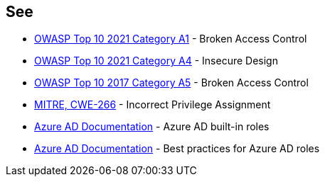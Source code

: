 == See

* https://owasp.org/Top10/A01_2021-Broken_Access_Control/[OWASP Top 10 2021 Category A1] - Broken Access Control
* https://owasp.org/Top10/A04_2021-Insecure_Design/[OWASP Top 10 2021 Category A4] - Insecure Design
* https://owasp.org/www-project-top-ten/2017/A5_2017-Broken_Access_Control.html[OWASP Top 10 2017 Category A5] - Broken Access Control
* https://cwe.mitre.org/data/definitions/79[MITRE, CWE-266] - Incorrect Privilege Assignment
* https://docs.microsoft.com/en-us/azure/active-directory/roles/permissions-reference[Azure AD Documentation] - Azure AD built-in roles
* https://docs.microsoft.com/en-us/azure/active-directory/roles/best-practices[Azure AD Documentation] - Best practices for Azure AD roles